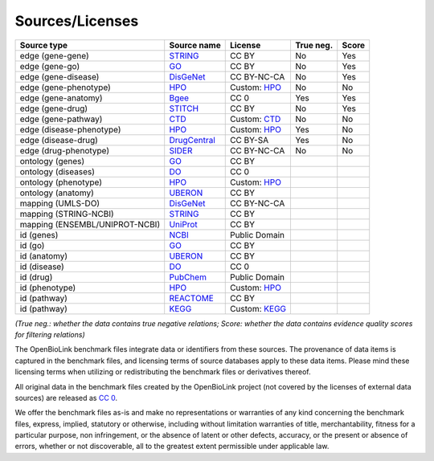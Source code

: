 
Sources/Licenses
===================================

.. list-table::
   :header-rows: 1

   * - Source type
     - Source name
     - License
     - True neg.
     - Score
   * - edge (gene-gene)
     - `STRING <https://string-db.org/>`_
     - CC BY
     - No
     - Yes
   * - edge (gene-go)
     - `GO <http://geneontology.org/>`_
     - CC BY
     - No
     - Yes
   * - edge (gene-disease)
     - `DisGeNet <https://www.disgenet.org/>`_
     - CC BY-NC-CA
     - No
     - Yes
   * - edge (gene-phenotype)
     - `HPO <https://hpo.jax.org/app/>`_
     - Custom: `HPO <https://hpo.jax.org/app/license>`_
     - No
     - No
   * - edge (gene-anatomy)
     - `Bgee <https://bgee.org/>`_
     - CC 0
     - Yes
     - Yes
   * - edge (gene-drug)
     - `STITCH <http://stitch.embl.de/>`_
     - CC BY
     - No
     - Yes
   * - edge (gene-pathway)
     - `CTD <http://ctdbase.org/>`_
     - Custom: `CTD <http://ctdbase.org/about/legal.jsp>`_
     - No
     - No
   * - edge (disease-phenotype)
     - `HPO <https://hpo.jax.org/app/>`_
     - Custom: `HPO <https://hpo.jax.org/app/license>`_
     - Yes
     - No
   * - edge (disease-drug)
     - `DrugCentral <http://drugcentral.org/>`_
     - CC BY-SA
     - Yes
     - No
   * - edge (drug-phenotype)
     - `SIDER <http://sideeffects.embl.de/>`_
     - CC BY-NC-CA
     - No
     - No
   * - ontology (genes)
     - `GO <http://geneontology.org/>`_
     - CC BY
     - 
     - 
   * - ontology (diseases)
     - `DO <http://disease-ontology.org/>`_
     - CC 0
     - 
     - 
   * - ontology (phenotype)
     - `HPO <https://hpo.jax.org/app/>`_
     - Custom: `HPO <https://hpo.jax.org/app/license>`_
     - 
     - 
   * - ontology (anatomy)
     - `UBERON <http://uberon.github.io/about.html>`_
     - CC BY
     - 
     - 
   * - mapping (UMLS-DO)
     - `DisGeNet <https://www.disgenet.org/>`_
     - CC BY-NC-CA
     - 
     - 
   * - mapping (STRING-NCBI)
     - `STRING <https://string-db.org/>`_
     - CC BY
     - 
     - 
   * - mapping (ENSEMBL/UNIPROT-NCBI)
     - `UniProt <https://www.uniprot.org/>`_
     - CC BY
     - 
     - 
   * - id (genes)
     - `NCBI <https://www.ncbi.nlm.nih.gov/gene>`_
     - Public Domain
     - 
     - 
   * - id (go)
     - `GO <http://geneontology.org/>`_
     - CC BY
     - 
     - 
   * - id (anatomy)
     - `UBERON <http://uberon.github.io/about.html>`_
     - CC BY
     - 
     - 
   * - id (disease)
     - `DO <http://disease-ontology.org/>`_
     - CC 0
     - 
     - 
   * - id (drug)
     - `PubChem <https://pubchem.ncbi.nlm.nih.gov/>`_
     - Public Domain
     - 
     - 
   * - id (phenotype)
     - `HPO <https://hpo.jax.org/app/>`_
     - Custom: `HPO <https://hpo.jax.org/app/license>`_
     - 
     - 
   * - id (pathway)
     - `REACTOME <https://reactome.org/>`_
     - CC BY
     - 
     - 
   * - id (pathway)
     - `KEGG <https://www.genome.jp/kegg/>`_
     - Custom: `KEGG <https://www.kegg.jp/kegg/legal.html>`_
     - 
     - 


*(True neg.: whether the data contains true negative relations; Score: whether the data contains evidence quality scores for filtering relations)*

The OpenBioLink benchmark files integrate data or identifiers from these sources. The provenance of data items is captured in the benchmark files, and licensing terms of source databases apply to these data items. Please mind these licensing terms when utilizing or redistributing the benchmark files or derivatives thereof.

All original data in the benchmark files created by the OpenBioLink project (not covered by the licenses of external data sources)  are released as `CC 0 <https://creativecommons.org/publicdomain/zero/1.0/>`_. 

We offer the benchmark files as-is and make no representations or warranties of any kind concerning the benchmark files, express, implied, statutory or otherwise, including without limitation warranties of title, merchantability, fitness for a particular purpose, non infringement, or the absence of latent or other defects, accuracy, or the present or absence of errors, whether or not discoverable, all to the greatest extent permissible under applicable law.
